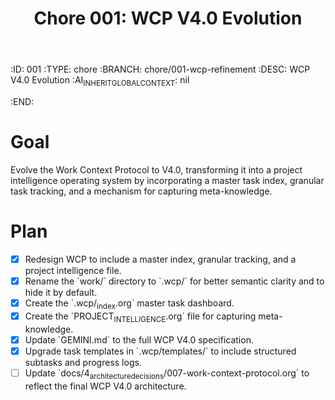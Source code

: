 #+TITLE: Chore 001: WCP V4.0 Evolution
#+properties:
:ID:       001
:TYPE:     chore
:BRANCH:   chore/001-wcp-refinement
:DESC:     WCP V4.0 Evolution
:AI_INHERIT_GLOBAL_CONTEXT: nil
:END:

* Goal
Evolve the Work Context Protocol to V4.0, transforming it into a project intelligence operating system by incorporating a master task index, granular task tracking, and a mechanism for capturing meta-knowledge.

* Plan
- [X] Redesign WCP to include a master index, granular tracking, and a project intelligence file.
- [X] Rename the `work/` directory to `.wcp/` for better semantic clarity and to hide it by default.
- [X] Create the `.wcp/_index.org` master task dashboard.
- [X] Create the `PROJECT_INTELLIGENCE.org` file for capturing meta-knowledge.
- [X] Update `GEMINI.md` to the full WCP V4.0 specification.
- [X] Upgrade task templates in `.wcp/templates/` to include structured subtasks and progress logs.
- [ ] Update `docs/4_architecture_decisions/007-work-context-protocol.org` to reflect the final WCP V4.0 architecture.
